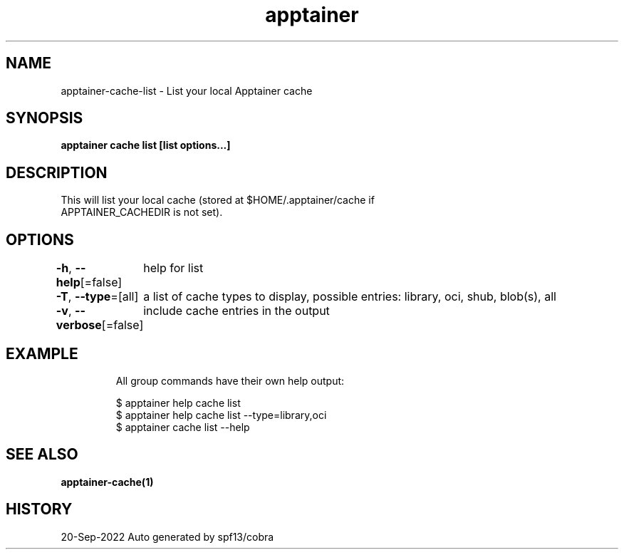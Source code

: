 .nh
.TH "apptainer" "1" "Sep 2022" "Auto generated by spf13/cobra" ""

.SH NAME
.PP
apptainer-cache-list - List your local Apptainer cache


.SH SYNOPSIS
.PP
\fBapptainer cache list [list options...]\fP


.SH DESCRIPTION
.PP
This will list your local cache (stored at $HOME/.apptainer/cache if
  APPTAINER_CACHEDIR is not set).


.SH OPTIONS
.PP
\fB-h\fP, \fB--help\fP[=false]
	help for list

.PP
\fB-T\fP, \fB--type\fP=[all]
	a list of cache types to display, possible entries: library, oci, shub, blob(s), all

.PP
\fB-v\fP, \fB--verbose\fP[=false]
	include cache entries in the output


.SH EXAMPLE
.PP
.RS

.nf

  All group commands have their own help output:

  $ apptainer help cache list
  $ apptainer help cache list --type=library,oci
  $ apptainer cache list --help

.fi
.RE


.SH SEE ALSO
.PP
\fBapptainer-cache(1)\fP


.SH HISTORY
.PP
20-Sep-2022 Auto generated by spf13/cobra

